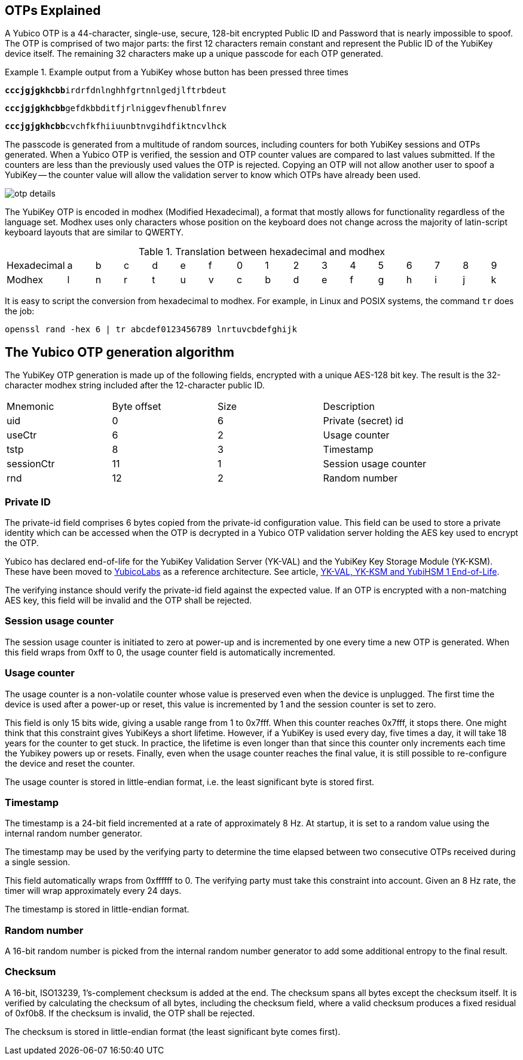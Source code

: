 == OTPs Explained

A Yubico OTP is a 44-character, single-use, secure, 128-bit encrypted Public ID and
Password that is nearly impossible to spoof. The OTP is comprised of two major parts:
the first 12 characters remain constant and represent the Public ID of the YubiKey
device itself. The remaining 32 characters make up a unique passcode for each OTP
generated.

.Example output from a YubiKey whose button has been pressed three times
====
+++<code><b>cccjgjgkhcbb</b>irdrfdnlnghhfgrtnnlgedjlftrbdeut</code>+++

+++<code><b>cccjgjgkhcbb</b>gefdkbbditfjrlniggevfhenublfnrev</code>+++

+++<code><b>cccjgjgkhcbb</b>cvchfkfhiiuunbtnvgihdfiktncvlhck</code>+++
====

The passcode is generated from a multitude of random sources, including
counters for both YubiKey sessions and OTPs generated. When a Yubico OTP is verified,
the session and OTP counter values are compared to last values submitted.
If the counters are less than the previously used values the OTP is rejected.
Copying an OTP will not allow another user to spoof a YubiKey -- the counter value
will allow the validation server to know which OTPs have already been used.

image:otp_details.png[]

The YubiKey OTP is encoded in modhex (Modified Hexadecimal), a format that mostly allows for functionality regardless of the language set. Modhex uses only characters whose position on the keyboard does not change across the majority of latin-script keyboard layouts that are similar to QWERTY.

.Translation between hexadecimal and modhex
[cols="2,2,2,2,2,2,2,2,2,2,2,2,2,2,2,2,2"]
|===
|Hexadecimal |a |b |c |d |e |f |0 |1 |2 |3 |4 |5 |6 |7 |8 |9
|Modhex |l |n |r |t |u |v |c |b |d |e |f |g |h |i |j |k
|===

It is easy to script the conversion from hexadecimal to modhex. For example, in Linux and POSIX systems, the command `tr` does the job:

`openssl rand -hex 6 | tr abcdef0123456789 lnrtuvcbdefghijk`

== The Yubico OTP generation algorithm
The YubiKey OTP generation is made up of the following fields, encrypted with a unique AES-128 bit key. The result is the 32-character modhex string included after the 12-character public ID.

|===
|Mnemonic |Byte offset |Size |Description
|uid
|0
|6
|Private (secret) id

|useCtr
|6
|2
|Usage counter

|tstp
|8
|3
|Timestamp

|sessionCtr
|11
|1
|Session usage counter

|rnd
|12
|2
|Random number

|crc 14 2 CRC16 checksum
|===


=== Private ID
The private-id field comprises 6 bytes copied from the private-id configuration value. This field can be used to store a private identity which can be accessed when the OTP is decrypted in a Yubico OTP validation server holding the AES key used to encrypt the OTP.

[Note]
======
Yubico has declared end-of-life for the YubiKey Validation Server (YK-VAL) and the YubiKey Key Storage Module (YK-KSM). These have been moved to link://github.com/YubicoLabs/yubikey-ksm[YubicoLabs] as a reference architecture. See article, link:/support.yubico.com/hc/en-us/articles/360021227000[YK-VAL, YK-KSM and YubiHSM 1 End-of-Life].
======

The verifying instance should verify the private-id field against the expected value. If an OTP is encrypted with a non-matching AES key, this field will be invalid and the OTP shall be rejected.

=== Session usage counter
The session usage counter is initiated to zero at power-up and is incremented by one every time a new OTP is generated. When this field wraps from 0xff to 0, the usage counter field is automatically incremented.

=== Usage counter
The usage counter is a non-volatile counter whose value is preserved even when the device is unplugged. The first time the device is used after a power-up or reset, this value is incremented by 1 and the session counter is set to zero.

This field is only 15 bits wide, giving a usable range from 1 to 0x7fff. When this counter reaches 0x7fff, it stops there. One might think that this constraint gives YubiKeys a short lifetime. However, if a YubiKey is used every day, five times a day, it will take 18 years for the counter to get stuck. In practice, the lifetime is even longer than that since this counter only increments each time the Yubikey powers up or resets. Finally, even when the usage counter reaches the final value, it is still possible to re-configure the device and reset the counter.

The usage counter is stored in little-endian format, i.e. the least significant byte is stored first.

=== Timestamp
The timestamp is a 24-bit field incremented at a rate of approximately 8 Hz. At startup, it is set to a random value using the internal random number generator.

The timestamp may be used by the verifying party to determine the time elapsed between two consecutive OTPs received during a single session.

This field automatically wraps from 0xffffff to 0. The verifying party must take this constraint into account. Given an 8 Hz rate, the timer will wrap approximately every 24 days.

The timestamp is stored in little-endian format.

=== Random number
A 16-bit random number is picked from the internal random number generator to add some additional entropy to the final result.

=== Checksum
A 16-bit, ISO13239, 1's-complement checksum is added at the end. The checksum spans all bytes except the checksum itself. It is verified by calculating the checksum of all bytes, including the checksum field, where a valid checksum produces a fixed residual of 0xf0b8. If the checksum is invalid, the OTP shall be rejected.

The checksum is stored in little-endian format (the least significant byte comes first).
